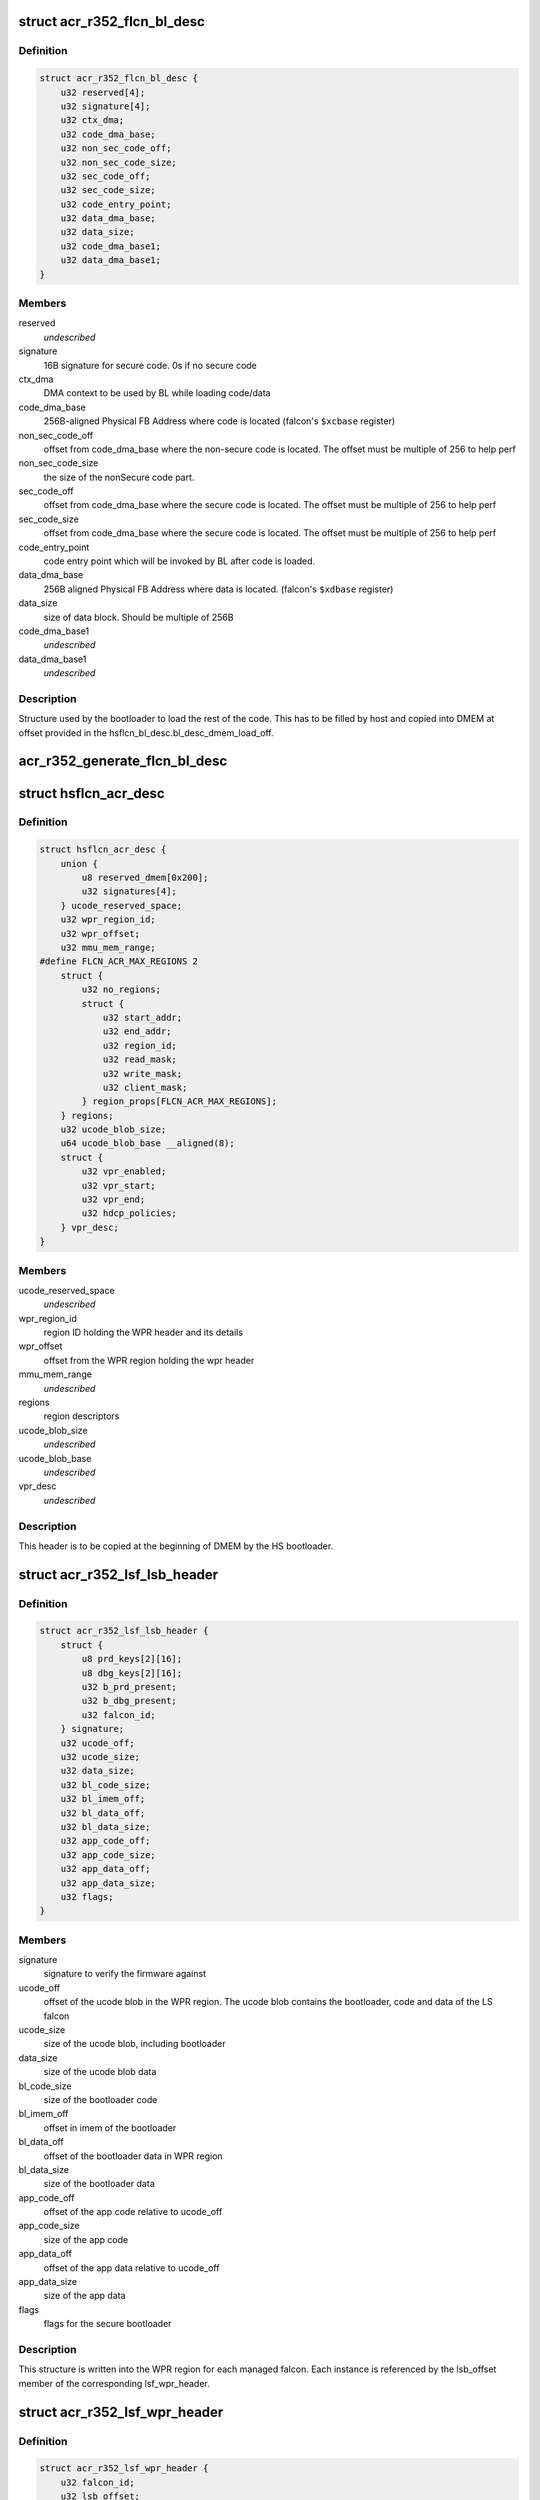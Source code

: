 .. -*- coding: utf-8; mode: rst -*-
.. src-file: drivers/gpu/drm/nouveau/nvkm/subdev/secboot/acr_r352.c

.. _`acr_r352_flcn_bl_desc`:

struct acr_r352_flcn_bl_desc
============================

.. c:type:: struct acr_r352_flcn_bl_desc

    DMEM bootloader descriptor

.. _`acr_r352_flcn_bl_desc.definition`:

Definition
----------

.. code-block:: c

    struct acr_r352_flcn_bl_desc {
        u32 reserved[4];
        u32 signature[4];
        u32 ctx_dma;
        u32 code_dma_base;
        u32 non_sec_code_off;
        u32 non_sec_code_size;
        u32 sec_code_off;
        u32 sec_code_size;
        u32 code_entry_point;
        u32 data_dma_base;
        u32 data_size;
        u32 code_dma_base1;
        u32 data_dma_base1;
    }

.. _`acr_r352_flcn_bl_desc.members`:

Members
-------

reserved
    *undescribed*

signature
    16B signature for secure code. 0s if no secure code

ctx_dma
    DMA context to be used by BL while loading code/data

code_dma_base
    256B-aligned Physical FB Address where code is located
    (falcon's \ ``$xcbase``\  register)

non_sec_code_off
    offset from code_dma_base where the non-secure code is
    located. The offset must be multiple of 256 to help perf

non_sec_code_size
    the size of the nonSecure code part.

sec_code_off
    offset from code_dma_base where the secure code is
    located. The offset must be multiple of 256 to help perf

sec_code_size
    offset from code_dma_base where the secure code is
    located. The offset must be multiple of 256 to help perf

code_entry_point
    code entry point which will be invoked by BL after
    code is loaded.

data_dma_base
    256B aligned Physical FB Address where data is located.
    (falcon's \ ``$xdbase``\  register)

data_size
    size of data block. Should be multiple of 256B

code_dma_base1
    *undescribed*

data_dma_base1
    *undescribed*

.. _`acr_r352_flcn_bl_desc.description`:

Description
-----------

Structure used by the bootloader to load the rest of the code. This has
to be filled by host and copied into DMEM at offset provided in the
hsflcn_bl_desc.bl_desc_dmem_load_off.

.. _`acr_r352_generate_flcn_bl_desc`:

acr_r352_generate_flcn_bl_desc
==============================

.. c:function:: void acr_r352_generate_flcn_bl_desc(const struct nvkm_acr *acr, const struct ls_ucode_img *img, u64 wpr_addr, void *_desc)

    generate generic BL descriptor for LS image

    :param const struct nvkm_acr \*acr:
        *undescribed*

    :param const struct ls_ucode_img \*img:
        *undescribed*

    :param u64 wpr_addr:
        *undescribed*

    :param void \*_desc:
        *undescribed*

.. _`hsflcn_acr_desc`:

struct hsflcn_acr_desc
======================

.. c:type:: struct hsflcn_acr_desc

    data section of the HS firmware

.. _`hsflcn_acr_desc.definition`:

Definition
----------

.. code-block:: c

    struct hsflcn_acr_desc {
        union {
            u8 reserved_dmem[0x200];
            u32 signatures[4];
        } ucode_reserved_space;
        u32 wpr_region_id;
        u32 wpr_offset;
        u32 mmu_mem_range;
    #define FLCN_ACR_MAX_REGIONS 2
        struct {
            u32 no_regions;
            struct {
                u32 start_addr;
                u32 end_addr;
                u32 region_id;
                u32 read_mask;
                u32 write_mask;
                u32 client_mask;
            } region_props[FLCN_ACR_MAX_REGIONS];
        } regions;
        u32 ucode_blob_size;
        u64 ucode_blob_base __aligned(8);
        struct {
            u32 vpr_enabled;
            u32 vpr_start;
            u32 vpr_end;
            u32 hdcp_policies;
        } vpr_desc;
    }

.. _`hsflcn_acr_desc.members`:

Members
-------

ucode_reserved_space
    *undescribed*

wpr_region_id
    region ID holding the WPR header and its details

wpr_offset
    offset from the WPR region holding the wpr header

mmu_mem_range
    *undescribed*

regions
    region descriptors

ucode_blob_size
    *undescribed*

ucode_blob_base
    *undescribed*

vpr_desc
    *undescribed*

.. _`hsflcn_acr_desc.description`:

Description
-----------

This header is to be copied at the beginning of DMEM by the HS bootloader.

.. _`acr_r352_lsf_lsb_header`:

struct acr_r352_lsf_lsb_header
==============================

.. c:type:: struct acr_r352_lsf_lsb_header

    LS firmware header

.. _`acr_r352_lsf_lsb_header.definition`:

Definition
----------

.. code-block:: c

    struct acr_r352_lsf_lsb_header {
        struct {
            u8 prd_keys[2][16];
            u8 dbg_keys[2][16];
            u32 b_prd_present;
            u32 b_dbg_present;
            u32 falcon_id;
        } signature;
        u32 ucode_off;
        u32 ucode_size;
        u32 data_size;
        u32 bl_code_size;
        u32 bl_imem_off;
        u32 bl_data_off;
        u32 bl_data_size;
        u32 app_code_off;
        u32 app_code_size;
        u32 app_data_off;
        u32 app_data_size;
        u32 flags;
    }

.. _`acr_r352_lsf_lsb_header.members`:

Members
-------

signature
    signature to verify the firmware against

ucode_off
    offset of the ucode blob in the WPR region. The ucode
    blob contains the bootloader, code and data of the
    LS falcon

ucode_size
    size of the ucode blob, including bootloader

data_size
    size of the ucode blob data

bl_code_size
    size of the bootloader code

bl_imem_off
    offset in imem of the bootloader

bl_data_off
    offset of the bootloader data in WPR region

bl_data_size
    size of the bootloader data

app_code_off
    offset of the app code relative to ucode_off

app_code_size
    size of the app code

app_data_off
    offset of the app data relative to ucode_off

app_data_size
    size of the app data

flags
    flags for the secure bootloader

.. _`acr_r352_lsf_lsb_header.description`:

Description
-----------

This structure is written into the WPR region for each managed falcon. Each
instance is referenced by the lsb_offset member of the corresponding
lsf_wpr_header.

.. _`acr_r352_lsf_wpr_header`:

struct acr_r352_lsf_wpr_header
==============================

.. c:type:: struct acr_r352_lsf_wpr_header

    LS blob WPR Header

.. _`acr_r352_lsf_wpr_header.definition`:

Definition
----------

.. code-block:: c

    struct acr_r352_lsf_wpr_header {
        u32 falcon_id;
        u32 lsb_offset;
        u32 bootstrap_owner;
        u32 lazy_bootstrap;
        u32 status;
    #define LSF_IMAGE_STATUS_NONE 0
    #define LSF_IMAGE_STATUS_COPY 1
    #define LSF_IMAGE_STATUS_VALIDATION_CODE_FAILED 2
    #define LSF_IMAGE_STATUS_VALIDATION_DATA_FAILED 3
    #define LSF_IMAGE_STATUS_VALIDATION_DONE 4
    #define LSF_IMAGE_STATUS_VALIDATION_SKIPPED 5
    #define LSF_IMAGE_STATUS_BOOTSTRAP_READY 6
    }

.. _`acr_r352_lsf_wpr_header.members`:

Members
-------

falcon_id
    LS falcon ID

lsb_offset
    offset of the lsb_lsf_header in the WPR region

bootstrap_owner
    secure falcon reponsible for bootstrapping the LS falcon

lazy_bootstrap
    skip bootstrapping by ACR

status
    bootstrapping status

.. _`acr_r352_lsf_wpr_header.description`:

Description
-----------

An array of these is written at the beginning of the WPR region, one for
each managed falcon. The array is terminated by an instance which falcon_id
is LSF_FALCON_ID_INVALID.

.. _`ls_ucode_img_r352`:

struct ls_ucode_img_r352
========================

.. c:type:: struct ls_ucode_img_r352

    ucode image augmented with r352 headers

.. _`ls_ucode_img_r352.definition`:

Definition
----------

.. code-block:: c

    struct ls_ucode_img_r352 {
        struct ls_ucode_img base;
        struct acr_r352_lsf_wpr_header wpr_header;
        struct acr_r352_lsf_lsb_header lsb_header;
    }

.. _`ls_ucode_img_r352.members`:

Members
-------

base
    *undescribed*

wpr_header
    *undescribed*

lsb_header
    *undescribed*

.. _`acr_r352_ls_ucode_img_load`:

acr_r352_ls_ucode_img_load
==========================

.. c:function:: struct ls_ucode_img *acr_r352_ls_ucode_img_load(const struct acr_r352 *acr, const struct nvkm_secboot *sb, enum nvkm_secboot_falcon falcon_id)

    create a lsf_ucode_img and load it

    :param const struct acr_r352 \*acr:
        *undescribed*

    :param const struct nvkm_secboot \*sb:
        *undescribed*

    :param enum nvkm_secboot_falcon falcon_id:
        *undescribed*

.. _`acr_r352_ls_img_fill_headers`:

acr_r352_ls_img_fill_headers
============================

.. c:function:: u32 acr_r352_ls_img_fill_headers(struct acr_r352 *acr, struct ls_ucode_img_r352 *img, u32 offset)

    fill the WPR and LSB headers of an image

    :param struct acr_r352 \*acr:
        ACR to use

    :param struct ls_ucode_img_r352 \*img:
        image to generate for

    :param u32 offset:
        offset in the WPR region where this image starts

.. _`acr_r352_ls_img_fill_headers.description`:

Description
-----------

Allocate space in the WPR area from offset and write the WPR and LSB headers
accordingly.

.. _`acr_r352_ls_img_fill_headers.return`:

Return
------

offset at the end of this image.

.. _`acr_r352_ls_fill_headers`:

acr_r352_ls_fill_headers
========================

.. c:function:: int acr_r352_ls_fill_headers(struct acr_r352 *acr, struct list_head *imgs)

    fill WPR and LSB headers of all managed images

    :param struct acr_r352 \*acr:
        *undescribed*

    :param struct list_head \*imgs:
        *undescribed*

.. _`acr_r352_ls_write_wpr`:

acr_r352_ls_write_wpr
=====================

.. c:function:: int acr_r352_ls_write_wpr(struct acr_r352 *acr, struct list_head *imgs, struct nvkm_gpuobj *wpr_blob, u64 wpr_addr)

    write the WPR blob contents

    :param struct acr_r352 \*acr:
        *undescribed*

    :param struct list_head \*imgs:
        *undescribed*

    :param struct nvkm_gpuobj \*wpr_blob:
        *undescribed*

    :param u64 wpr_addr:
        *undescribed*

.. _`acr_r352_prepare_ls_blob`:

acr_r352_prepare_ls_blob
========================

.. c:function:: int acr_r352_prepare_ls_blob(struct acr_r352 *acr, struct nvkm_secboot *sb)

    prepare the LS blob

    :param struct acr_r352 \*acr:
        *undescribed*

    :param struct nvkm_secboot \*sb:
        *undescribed*

.. _`acr_r352_prepare_ls_blob.description`:

Description
-----------

For each securely managed falcon, load the FW, signatures and bootloaders and
prepare a ucode blob. Then, compute the offsets in the WPR region for each
blob, and finally write the headers and ucode blobs into a GPU object that
will be copied into the WPR region by the HS firmware.

.. _`acr_r352_prepare_hs_blob`:

acr_r352_prepare_hs_blob
========================

.. c:function:: int acr_r352_prepare_hs_blob(struct acr_r352 *acr, struct nvkm_secboot *sb, const char *fw, struct nvkm_gpuobj **blob, struct hsf_load_header *load_header, bool patch)

    load and prepare a HS blob and BL descriptor

    :param struct acr_r352 \*acr:
        *undescribed*

    :param struct nvkm_secboot \*sb:
        *undescribed*

    :param const char \*fw:
        *undescribed*

    :param struct nvkm_gpuobj \*\*blob:
        *undescribed*

    :param struct hsf_load_header \*load_header:
        *undescribed*

    :param bool patch:
        *undescribed*

.. _`acr_r352_prepare_hs_blob.description`:

Description
-----------

@sb secure boot instance to prepare for
\ ``fw``\  name of the HS firmware to load
\ ``blob``\  pointer to gpuobj that will be allocated to receive the HS FW payload
\ ``bl_desc``\  pointer to the BL descriptor to write for this firmware
\ ``patch``\  whether we should patch the HS descriptor (only for HS loaders)

.. _`acr_r352_load_blobs`:

acr_r352_load_blobs
===================

.. c:function:: int acr_r352_load_blobs(struct acr_r352 *acr, struct nvkm_secboot *sb)

    load blobs common to all ACR V1 versions.

    :param struct acr_r352 \*acr:
        *undescribed*

    :param struct nvkm_secboot \*sb:
        *undescribed*

.. _`acr_r352_load_blobs.description`:

Description
-----------

This includes the LS blob, HS ucode loading blob, and HS bootloader.

The HS ucode unload blob is only used on dGPU if the WPR region is variable.

.. _`acr_r352_load`:

acr_r352_load
=============

.. c:function:: int acr_r352_load(struct nvkm_acr *_acr, struct nvkm_falcon *falcon, struct nvkm_gpuobj *blob, u64 offset)

    prepare HS falcon to run the specified blob, mapped.

    :param struct nvkm_acr \*_acr:
        *undescribed*

    :param struct nvkm_falcon \*falcon:
        *undescribed*

    :param struct nvkm_gpuobj \*blob:
        *undescribed*

    :param u64 offset:
        *undescribed*

.. _`acr_r352_load.description`:

Description
-----------

Returns the start address to use, or a negative error value.

.. _`acr_r352_wpr_is_set`:

acr_r352_wpr_is_set
===================

.. c:function:: bool acr_r352_wpr_is_set(const struct acr_r352 *acr, const struct nvkm_secboot *sb)

    matches where it should be.

    :param const struct acr_r352 \*acr:
        *undescribed*

    :param const struct nvkm_secboot \*sb:
        *undescribed*

.. _`acr_r352_reset_nopmu`:

acr_r352_reset_nopmu
====================

.. c:function:: int acr_r352_reset_nopmu(struct acr_r352 *acr, struct nvkm_secboot *sb, unsigned long falcon_mask)

    dummy reset method when no PMU firmware is loaded

    :param struct acr_r352 \*acr:
        *undescribed*

    :param struct nvkm_secboot \*sb:
        *undescribed*

    :param unsigned long falcon_mask:
        *undescribed*

.. _`acr_r352_reset_nopmu.description`:

Description
-----------

Reset is done by re-executing secure boot from scratch, with lazy bootstrap
disabled. This has the effect of making all managed falcons ready-to-run.

.. _`acr_r352_pmu_bl_desc`:

struct acr_r352_pmu_bl_desc
===========================

.. c:type:: struct acr_r352_pmu_bl_desc

    PMU DMEM bootloader descriptor

.. _`acr_r352_pmu_bl_desc.definition`:

Definition
----------

.. code-block:: c

    struct acr_r352_pmu_bl_desc {
        u32 dma_idx;
        u32 code_dma_base;
        u32 code_size_total;
        u32 code_size_to_load;
        u32 code_entry_point;
        u32 data_dma_base;
        u32 data_size;
        u32 overlay_dma_base;
        u32 argc;
        u32 argv;
        u16 code_dma_base1;
        u16 data_dma_base1;
        u16 overlay_dma_base1;
    }

.. _`acr_r352_pmu_bl_desc.members`:

Members
-------

dma_idx
    DMA context to be used by BL while loading code/data

code_dma_base
    256B-aligned Physical FB Address where code is located

code_size_total
    *undescribed*

code_size_to_load
    size of the code part to load in PMU IMEM.

code_entry_point
    entry point in the code.

data_dma_base
    Physical FB address where data part of ucode is located

data_size
    Total size of the data portion.

overlay_dma_base
    Physical Fb address for resident code present in ucode

argc
    Total number of args

argv
    offset where args are copied into PMU's DMEM.

code_dma_base1
    *undescribed*

data_dma_base1
    *undescribed*

overlay_dma_base1
    *undescribed*

.. _`acr_r352_pmu_bl_desc.description`:

Description
-----------

Structure used by the PMU bootloader to load the rest of the code

.. _`acr_r352_generate_pmu_bl_desc`:

acr_r352_generate_pmu_bl_desc
=============================

.. c:function:: void acr_r352_generate_pmu_bl_desc(const struct nvkm_acr *acr, const struct ls_ucode_img *img, u64 wpr_addr, void *_desc)

    populate a DMEM BL descriptor for PMU LS image

    :param const struct nvkm_acr \*acr:
        *undescribed*

    :param const struct ls_ucode_img \*img:
        *undescribed*

    :param u64 wpr_addr:
        *undescribed*

    :param void \*_desc:
        *undescribed*

.. This file was automatic generated / don't edit.

